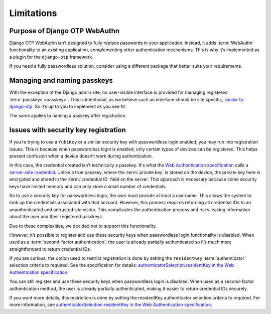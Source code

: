 Limitations
===========

Purpose of Django OTP WebAuthn
------------------------------

Django OTP WebAuthn isn’t designed to fully replace passwords in your application. Instead, it adds :term:`WebAuthn` functionality to an existing application, complementing other authentication mechanisms. This is why it’s implemented as a plugin for the ``django-otp`` framework.

If you need a fully passwordless solution, consider using a different package that better suits your requirements.

Managing and naming passkeys
----------------------------

With the exception of the Django admin site, no user-visible interface is provided for managing registered :term:`passkeys <passkey>`. This is intentional, as we believe such an interface should be site specific, `similar to django-otp <https://django-otp-official.readthedocs.io/en/stable/auth.html#managing-devices>`_. So it’s up to you to implement as you see fit.

The same applies to naming a passkey after registration.

Issues with security key registration
-------------------------------------

If you’re trying to use a ``YubiKey`` or a similar security key with passwordless login enabled, you may run into registration issues. This is because when passwordless login is enabled, only certain types of devices can be registered. This helps prevent confusion when a device doesn’t work during authentication.

In this case, the credential created isn’t technically a passkey. It's what the `Web Authentication specification <https://www.w3.org/TR/webauthn-3/>`_ calls a `server-side credential <https://www.w3.org/TR/webauthn-3/#server-side-credential>`_. Unlike a true passkey, where the :term:`private key` is stored on the device, the private key here is encrypted and stored in the :term:`credential ID` field on the server. This approach is necessary because some security keys have limited memory and can only store a small number of credentials.

So to use a security key for passwordless login, the user must provide at least a username. This allows the system to look up the credentials associated with that account. However, this process requires returning all credential IDs to an unauthenticated and untrusted site visitor. This complicates the authentication process and risks leaking information about the user and their registered passkeys.

Due to these complexities, we decided not to support this functionality.

However, it’s possible to register and use these security keys when passwordless login functionality is disabled. When used as a :term:`second-factor authentication`, the user is already partially authenticated so it’s much more straightforward to return credential IDs.

If you are curious, the option used to restrict registration is done by setting the ``residentKey`` :term:`authenticator` selection criteria to required. See the specification for details: `authenticatorSelection.residentKey in the Web Authentication specification <https://www.w3.org/TR/webauthn-2/#dom-authenticatorselectioncriteria-residentkey>`_.

You can still register and use these security keys when passwordless login is disabled. When used as a second-factor authentication method, the user is already partially authenticated, making it easier to return credential IDs securely.

If you want more details, this restriction is done by setting the residentKey authenticator selection criteria to required. For more information, see `authenticatorSelection.residentKey in the Web Authentication specification <https://www.w3.org/TR/webauthn-2/#dom-authenticatorselectioncriteria-residentkey>`_.
